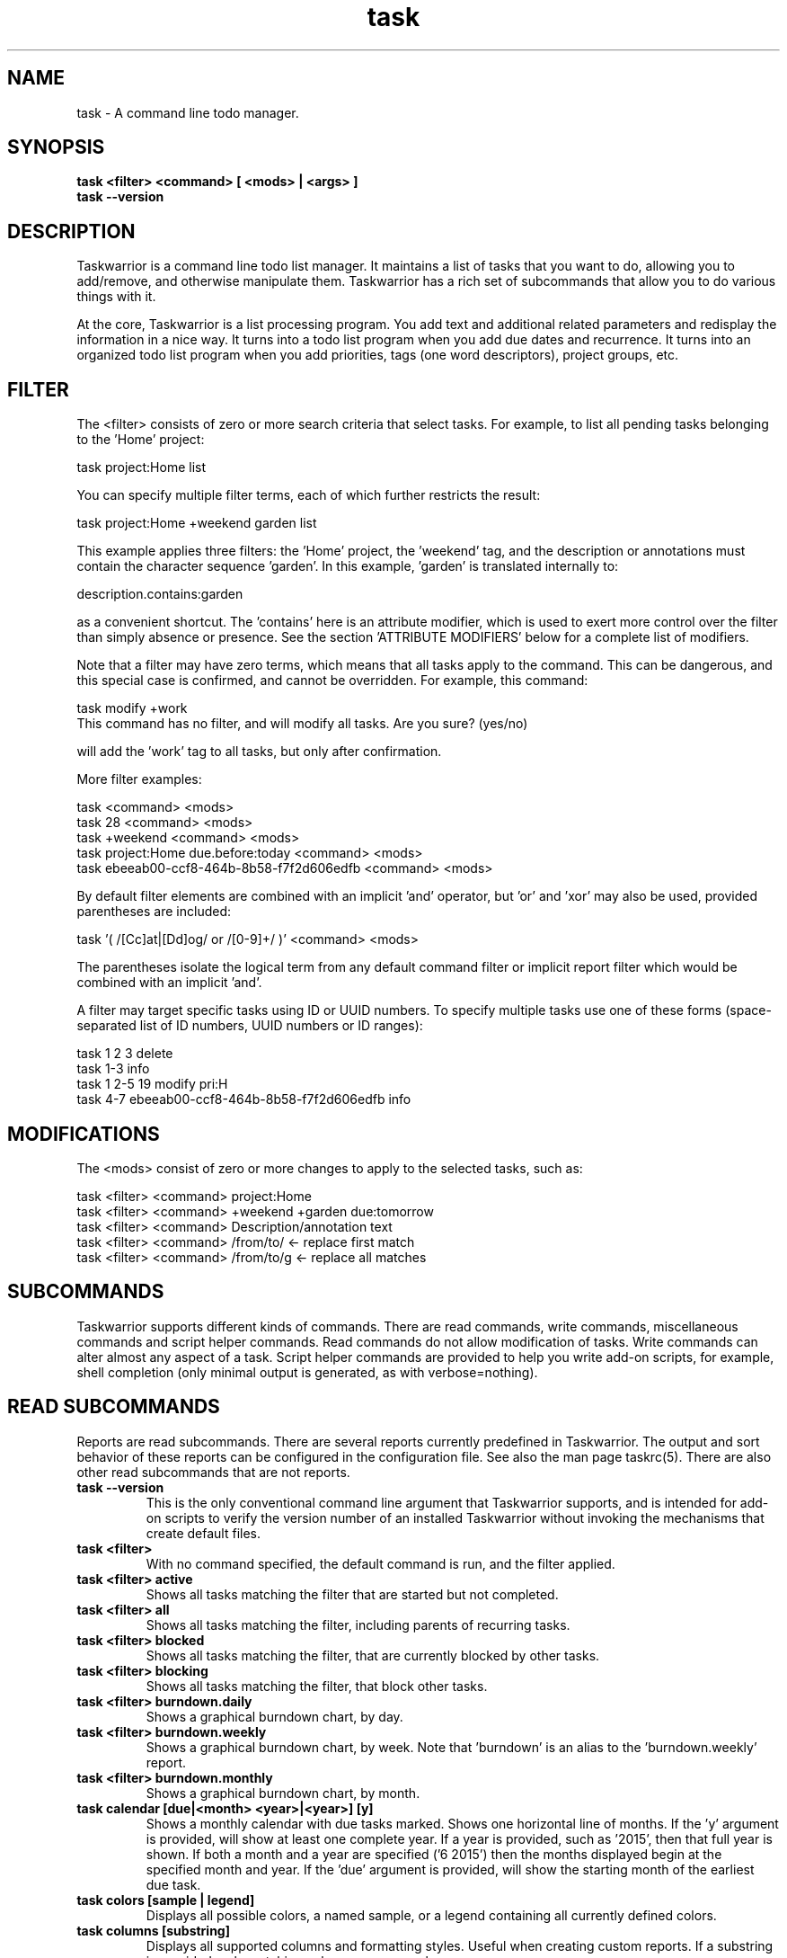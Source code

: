 .TH task 1 2016-02-24 "task 2.5.1" "User Manuals"

.SH NAME
task \- A command line todo manager.

.SH SYNOPSIS
.B task <filter> <command> [ <mods> | <args> ]
.br
.B task --version

.SH DESCRIPTION
Taskwarrior is a command line todo list manager. It maintains a list of tasks
that you want to do, allowing you to add/remove, and otherwise manipulate them.
Taskwarrior has a rich set of subcommands that allow you to do various things
with it.

At the core, Taskwarrior is a list processing program. You add text and
additional related parameters and redisplay the information in a nice way.  It
turns into a todo list program when you add due dates and recurrence. It turns
into an organized todo list program when you add priorities, tags (one word
descriptors), project groups, etc.

.SH FILTER
The <filter> consists of zero or more search criteria that select tasks.  For
example, to list all pending tasks belonging to the 'Home' project:

  task project:Home list

You can specify multiple filter terms, each of which further restricts the
result:

  task project:Home +weekend garden list

This example applies three filters: the 'Home' project, the 'weekend' tag, and
the description or annotations must contain the character sequence 'garden'.
In this example, 'garden' is translated internally to:

  description.contains:garden

as a convenient shortcut.  The 'contains' here is an attribute modifier, which
is used to exert more control over the filter than simply absence or presence.
See the section 'ATTRIBUTE MODIFIERS' below for a complete list of modifiers.

Note that a filter may have zero terms, which means that all tasks apply to the
command.  This can be dangerous, and this special case is confirmed, and
cannot be overridden.  For example, this command:

  task modify +work
  This command has no filter, and will modify all tasks.  Are you sure? (yes/no)

will add the 'work' tag to all tasks, but only after confirmation.

More filter examples:

  task                                      <command> <mods>
  task 28                                   <command> <mods>
  task +weekend                             <command> <mods>
  task project:Home due.before:today        <command> <mods>
  task ebeeab00-ccf8-464b-8b58-f7f2d606edfb <command> <mods>

By default filter elements are combined with an implicit 'and' operator,
but 'or' and 'xor' may also be used, provided parentheses are included:

  task '( /[Cc]at|[Dd]og/ or /[0-9]+/ )'      <command> <mods>

The parentheses isolate the logical term from any default command filter or
implicit report filter which would be combined with an implicit 'and'.

A filter may target specific tasks using ID or UUID numbers.  To specify
multiple tasks use one of these forms (space-separated list of ID numbers,
UUID numbers or ID ranges):

  task 1 2 3                                    delete
  task 1-3                                      info
  task 1 2-5 19                                 modify pri:H
  task 4-7 ebeeab00-ccf8-464b-8b58-f7f2d606edfb info

.SH MODIFICATIONS

The <mods> consist of zero or more changes to apply to the selected tasks, such
as:

  task <filter> <command> project:Home
  task <filter> <command> +weekend +garden due:tomorrow
  task <filter> <command> Description/annotation text
  task <filter> <command> /from/to/     <- replace first match
  task <filter> <command> /from/to/g    <- replace all matches

.SH SUBCOMMANDS

Taskwarrior supports different kinds of commands.  There are read commands,
write commands, miscellaneous commands and script helper commands.  Read
commands do not allow modification of tasks.  Write commands can alter almost
any aspect of a task.  Script helper commands are provided to help you write
add-on scripts, for example, shell completion (only minimal output is
generated, as with verbose=nothing).

.SH READ SUBCOMMANDS

Reports are read subcommands. There are several reports currently predefined in
Taskwarrior. The output and sort behavior of these reports can be configured in
the configuration file. See also the man page taskrc(5).  There are also other
read subcommands that are not reports.

.TP
.B task --version
This is the only conventional command line argument that Taskwarrior supports,
and is intended for add-on scripts to verify the version number of an installed
Taskwarrior without invoking the mechanisms that create default files.

.TP
.B task <filter>
With no command specified, the default command is run, and the filter applied.

.TP
.B task <filter> active
Shows all tasks matching the filter that are started but not completed.

.TP
.B task <filter> all
Shows all tasks matching the filter, including parents of recurring tasks.

.TP
.B task <filter> blocked
Shows all tasks matching the filter, that are currently blocked by other tasks.

.TP
.B task <filter> blocking
Shows all tasks matching the filter, that block other tasks.

.TP
.B task <filter> burndown.daily
Shows a graphical burndown chart, by day.

.TP
.B task <filter> burndown.weekly
Shows a graphical burndown chart, by week.  Note that 'burndown' is an alias to
the 'burndown.weekly' report.

.TP
.B task <filter> burndown.monthly
Shows a graphical burndown chart, by month.

.TP
.B task calendar [due|<month> <year>|<year>] [y]
Shows a monthly calendar with due tasks marked.  Shows one horizontal line of
months.  If the 'y' argument is provided, will show at least one complete year.
If a year is provided, such as '2015', then that full year is shown.  If both
a month and a year are specified ('6 2015') then the months displayed begin at
the specified month and year.  If the 'due' argument is provided, will show
the starting month of the earliest due task.

.TP
.B task colors [sample | legend]
Displays all possible colors, a named sample, or a legend containing all
currently defined colors.

.TP
.B task columns [substring]
Displays all supported columns and formatting styles.  Useful when creating
custom reports.  If a substring is provided, only matching column names are
shown.

.TP
.B task commands
Shows all the supported commands, with some details of each.

.TP
.B task <filter> completed
Shows all tasks matching the filter that are completed.

.TP
.B task <filter> count
Displays only a count of tasks matching the filter.

.TP
.B task <filter> export
Exports all tasks in the JSON format.  Redirect the output to a file, if you
wish to save it, or pipe it to another command or script to convert it to
another format. The standard task release comes with a few example scripts,
such as:

  export-csv.pl
  export-sql.py
  export-xml.py
  export-yaml.pl
  export-html.pl
  export-tsv.pl
  export-xml.rb
  export-ical.pl
  export-xml.pl
  export-yad.pl

.TP
.B task <filter> ghistory.annual
Shows a graphical report of task status by year.

.TP
.B task <filter> ghistory.monthly
Shows a graphical report of task status by month.  Note that 'ghistory' is
an alias to 'ghistory.monthly'.

.TP
.B task help
Shows the long usage text.

.TP
.B task <filter> history.annual
Shows a report of task history by year.

.TP
.B task <filter> history.monthly
Shows a report of task history by month.  Note that 'history' is
an alias to 'history.monthly'.

.TP
.B task <filter> ids
Applies the filter then extracts only the task IDs and presents them as
a space-separated list.  This is useful as input to a task command, to achieve
this:

  task $(task project:Home ids) modify priority:H

This example first gets the IDs for the project:Home filter, then sets
the priority to H for each of those tasks.  This can also be achieved directly:

  task project:Home modify priority:H

This command is mainly of use to external scripts.

.TP
.B task <filter> uuids
Applies the filter on all tasks (even deleted and completed tasks)
then extracts only the task UUIDs and presents them as
a comma-separated list.  This is useful as input to a task command, to achieve
this:

  task $(task project:Home status:completed uuids) modify status:pending

This example first gets the UUIDs for the project:Home and status:completed
filters, then makes each of those tasks pending again.

This command is mainly of use to external scripts.

.TP
.B task udas
Shows a list of UDAs that are defined, including their name, type, label and
allowed values.  Also shows UDA usage and any orphan UDAs.

.TP
.B task <filter> information
Shows all data and metadata for the specified tasks.  This is the only means of
displaying all aspects of a given task, including the change history.

.TP
.B task <filter> list
Provides a standard listing of tasks matching the filter.

.TP
.B task <filter> long
Provides the most detailed listing of tasks matching the filter.

.TP
.B task <filter> ls
Provides a short listing of tasks matching the filter.

.TP
.B task <filter> minimal
Provides a minimal listing of tasks matching the filter.

.TP
.B task <filter> newest
Shows the newest tasks matching the filter.

.TP
.B task <filter> next
Shows a page of the most urgent tasks, sorted by urgency, which is a calculated
value.

.TP
.B task <filter> ready
Shows a page of the most urgent ready tasks, sorted by urgency.  A ready task is
one that is either unscheduled, or has a scheduled date that is past and has no
wait date.

.TP
.B task <filter> oldest
Shows the oldest tasks matching the filter.

.TP
.B task <filter> overdue
Shows all incomplete tasks matching the filter that are beyond their due date.

.TP
.B task <filter> projects
Lists all project names that are currently used by pending tasks, and the
number of tasks for each.

.TP
.B task <filter> recurring
Shows all recurring tasks matching the filter.

.TP
.B task <filter> unblocked
Shows all tasks that are not currently blocked by other tasks, matching the
filter.

.TP
.B task <filter> waiting
Shows all waiting tasks matching the filter.

.SH WRITE SUBCOMMANDS

.TP
.B task add <mods>
Adds a new pending task to the task list.

.TP
.B task <filter> annotate <mods>
Adds an annotation to an existing task.

.TP
.B task <filter> append <mods>
Appends description text to an existing task.

.TP
.B task <filter> delete <mods>
Deletes the specified task from task list.

.TP
.B task <filter> denotate <mods>
Deletes an annotation for the specified task. If the provided description
matches an annotation exactly, the corresponding annotation is deleted. If the
provided description matches annotations partly, the first partly matched
annotation is deleted.

.TP
.B task <filter> done <mods>
Marks the specified task as done.

.TP
.B task <filter> duplicate <mods>
Duplicates the specified task and allows modifications.

.TP
.B task <filter> edit
Launches a text editor to let you modify all aspects of a task directly.
In general, this is not the recommended method of modifying tasks, but is
provided for exceptional circumstances.  Use carefully.

.TP
.B task import [<file> ...]
Imports tasks in the JSON format.  Can be used to add new tasks, or update
existing ones.  Tasks are identified by their UUID.

If no file or "-" is specified, import tasks from STDIN.

Setting rc.recurrence.confirmation to an appropriate level is recommended
if import is to be used in automated workflows.  See taskrc(5).

For importing other file formats, the standard task release comes with a
few example scripts, such as:

  import-todo.sh.pl
  import-yaml.pl

.TP
.B task log <mods>
Adds a new task that is already completed, to the task list.

.TP
.B task <filter> modify <mods>
Modifies the existing task with provided information.

.TP
.B task <filter> prepend <mods>
Prepends description text to an existing task.

.TP
.B task <filter> start <mods>
Marks the specified tasks as started.

.TP
.B task <filter> stop <mods>
Removes the
.I start
time from the specified task.

.SH MISCELLANEOUS SUBCOMMANDS

Miscellaneous subcommands either accept no command line arguments, or accept
non-standard arguments.

.TP
.B task calc <expression>
Evaluates an algebraic expression. Can be used to test how Taskwarrior
parses and evaluates the expression given on the command line.

Examples:

    task calc 1 + 1
    2

    task calc now + 8d
    2015-03-26T18:06:57

    task calc eom
    2015-03-31T23:59:59

.TP
.B task config [name [value | '']]
Add, modify and remove settings directly in the Taskwarrior configuration.
This command either modifies the 'name' setting with a new value of 'value',
or adds a new entry that is equivalent to 'name=value':

    task config name value

This command sets a blank value.  This has the effect of suppressing any
default value:

    task config name ''

Finally, this command removes any 'name=...' entry from the .taskrc file:

    task config name

.TP
.B task context <name>
Sets the currently active context. See the CONTEXT section.

Example:

    task context work

.TP
.B task context delete <name>
Deletes the context with the name <name>. If the context being deleted is currently
set as active, it will be unset.

Example:

    task context delete work

.TP
.B task context define <name> <filter>
Defines a new context with name <name> and definition <filter>. This command
does not affect the currently set context, just adds a new context definition.

Examples:

    task context define work project:Work
    task context define home project:Home or +home
    task context define superurgent due:today and +urgent

.TP
.B task context list
Outputs a list of available contexts along with their definitions.

.TP
.B task context none
Clears the currently active context, if any was set.

.TP
.B task context show
Shows the currently active context, along with its definition.

.TP
.B task diagnostics
Shows diagnostic information, of the kind needed when reporting a problem.
When you report a bug, it is likely that the platform, version, and environment
are important.  Running this command generates a summary of similar information
that should accompany a bug report.

It includes compiler, library and software information.  It does not include
any personal information, other than the location and size of your task data
files.

This command also performs a diagnostic scan of your data files looking for
common problems, such as duplicate UUIDs.

.TP
.B task execute <external command>
Executes the specified command.  Not useful by itself, but when used in
conjunction with aliases and extensions can provide seamless integration.

.TP
.B task logo
Displays the Taskwarrior logo.

.TP
.B task reports
Lists all supported reports.  This includes the built-in reports, and any custom
reports you have defined.

.TP
.B task show [all | substring]
Shows all the current settings.  If a
substring is specified just the settings containing that substring will be
displayed.

.TP
.B task <filter> stats
Shows statistics of the tasks defined by the filter.

.TP
.B task <filter> summary
Shows a report of aggregated task status by project.

.TP
.B task <filter> tags
Show a list of all tags used. Any special tags used are highlighted. Note that
virtual tags are not listed - they don't really exist, and are just a convenient
notation for other task metadata. It is an error to attempt to add or remove a
virtual tag.

.TP
.B task timesheet [weeks]
Shows a weekly report of tasks completed and started.

.TP
.B task undo
Reverts the most recent action.  Obeys the confirmation setting.

.TP
.B task version
Shows the Taskwarrior version number.

.SH HELPER SUBCOMMANDS

.TP
.B task _aliases
Generates a list of all aliases, for autocompletion purposes.

.TP
.B task _columns
Displays only a list of supported columns.

.TP
.B task _commands
Generates a list of all commands, for autocompletion purposes.

.TP
.B task _config
Lists all supported configuration variables, for completion purposes.

.TP
.B task _context
Lists all available context variables, for completion purposes.

.TP
.B task <filter> _ids
Shows only the IDs of matching tasks, in the form of a list.
Deprecated in favor of _unique.

.TP
.B task _show
Shows the combined defaults and overrides of the configuration settings, for use
by third-party applications.

.TP
.B task <filter> _unique <attribute>
Reports a unique set of attribute values. For example, to see all the active
projects:

  task +PENDING _unique projects

.TP
.B task <filter> _uuids
Shows only the UUIDs of matching tasks among all tasks (even deleted and
completed tasks), in the form of a list.
Deprecated in favor of _unique.

.TP
.B task _udas
Shows only defined UDA names, in the form of a list.

.TP
.B task <filter> _projects
Shows only a list of all project names used.
Deprecated in favor of _unique.

.TP
.B task <filter> _tags
Shows only a list of all tags used, for autocompletion purposes.
Deprecated in favor of _unique.

.TP
.B task <filter> _urgency
Displays the urgency measure of a task.

.TP
.B task _version
Shows only the Taskwarrior version number.

.TP
.B task _zshcommands
Generates a list of all commands, for zsh autocompletion purposes.

.TP
.B task <filter> _zshids
Shows the IDs and descriptions of matching tasks.

.TP
.B task <filter> _zshuuids
Shows the UUIDs and descriptions of matching tasks.

.TP
.B task _get <DOM> [<DOM> ...]
Accesses and displays the DOM reference(s).  Used to extract individual values
from tasks, or the system.  Supported DOM references are:

  rc.<name>
  context.program
  context.args
  context.width
  context.height
  system.version
  system.os
  <id>.<attribute>
  <uuid>.<attribute>

Note that the 'rc.<name>' reference may need to be escaped using '--' to prevent
the reference from being interpreted as an override.

Note that if the DOM reference is not valid, or the reference evaluates to a
missing value, the command exits with 1.

Additionally, some components of the attributes of particular types may be
extracted by DOM references.

  $ task _get 2.due.year
  2015

For a full list of supported attribute-specific DOM references, consult
the online documentation at:
<http://taskwarrior.org/docs/dom.html>

.SH ATTRIBUTES AND METADATA

.TP
.B ID
Tasks can be specified uniquely by IDs, which are simply the indexes of the
tasks in the data file.  The ID of a task may therefore change, but only when
a command is run that displays IDs.  When modifying tasks, it is safe to
rely on the last displayed ID.  Always run a report to check you have the right
ID for a task. IDs can be given to task as a sequence, for example,
.br
.B
task 1,4-10,19 delete

.TP
.B +tag|-tag
Tags are arbitrary words associated with a task. Use + to add a tag and - to
remove a tag from a task. A task can have any quantity of tags.

Certain tags (called 'special tags'), can be used to affect the way tasks are
treated.  For example, if a task has the special tag 'nocolor', then it is
exempt from all color rules.  The supported special tags are:

    +nocolor     Disable color rules processing for this task
    +nonag       Completion of this task suppresses all nag messages
    +nocal       This task will not appear on the calendar
    +next        Elevates task so it appears on 'next' report

There are also virtual tags, which represent task metadata in tag form.  These
tags do not exist, but can be used to filter tasks.  The supported virtual tags
are:

    ACTIVE       Matches if the task is started
    ANNOTATED    Matches if the task has annotations
    BLOCKED      Matches if the task is blocked
    BLOCKING     Matches if the task is blocking
    CHILD        Matches if the task has a parent
    COMPLETED    Matches if the task has completed status
    DELETED      Matches if the task has deleted status
    DUE          Matches if the task is due
    DUETODAY     Matches if the task is due today
    LATEST       Matches if the task is the newest added task
    MONTH        Matches if the task is due this month
    ORPHAN       Matches if the task has any orphaned UDA values
    OVERDUE      Matches if the task is overdue
    PARENT       Matches if the task is a parent
    PENDING      Matches if the task has pending status
    PRIORITY     Matches if the task has a priority
    PROJECT      Matches if the task has a project
    READY        Matches if the task is actionable
    SCHEDULED    Matches if the task is scheduled
    TAGGED       Matches if the task has tags
    TODAY        Matches if the task is due today
    TOMORROW     Matches if the task is due sometime tomorrow
    UDA          Matches if the task has any UDA values
    UNBLOCKED    Matches if the task is not blocked
    UNTIL        Matches if the task expires
    WAITING      Matches if the task is waiting
    WEEK         Matches if the task is due this week
    YEAR         Matches if the task is due this year
    YESTERDAY    Matches if the task was due sometime yesterday

.\" If you update the above list, update src/commands/CmdInfo.cpp and src/commands/CmdTags.cpp as well.

You can use +BLOCKED to filter blocked tasks, or -BLOCKED for unblocked tasks.
Similarly, -BLOCKED is equivalent to +UNBLOCKED. It is an error to attempt to
add or remove a virtual tag.

.TP
.B project:<project-name>
Specifies the project to which a task is related to.

.TP
.B priority:H|M|L or priority:
Specifies High, Medium, Low and no priority for a task.

.TP
.B due:<due-date>
Specifies the due-date of a task.

.TP
.B recur:<frequency>
Specifies the frequency of a recurrence of a task.

.TP
.B scheduled:<ready-date>
Specifies the date after which a task can be accomplished.

.TP
.B until:<expiration date of task>
Specifies the expiration date of a task, after which it will be deleted.

.TP
.B limit:<number-of-rows>
Specifies the desired number of tasks a report should show, if a positive
integer is given.  The value 'page' may also be used, and will limit the
report output to as many lines of text as will fit on screen.  This defaults
to 25 lines.

.TP
.B wait:<wait-date>
When a task is given a wait date, it is hidden from most reports by changing
its status to 'waiting'. When that date is passed, the status is changed back
to 'pending', and the task becomes visible.

.TP
.B depends:<id1,id2 ...>
Declares this task to be dependent on id1 and id2.  This means that the tasks
id1 and id2 should be completed before this task.  Consequently, this task will
then show up on the 'blocked' report.  It accepts a comma-separated list of ID
numbers, UUID numbers and ID ranges.  When prefixing any element of this list
by '-', the specified tasks are removed from the dependency list.

.TP
.B entry:<entry-date>
For report purposes, specifies the date that a task was created.

.SH ATTRIBUTE MODIFIERS
Attribute modifiers improve filters.  Supported modifiers are:

.RS
.B  before     (synonyms under, below)
.br
.B  after      (synonyms over, above)
.br
.B  none
.br
.B  any
.br
.B  is         (synonym equals)
.br
.B  isnt       (synonym not)
.br
.B  has        (synonym contains)
.br
.B  hasnt
.br
.B  startswith (synonym left)
.br
.B  endswith   (synonym right)
.br
.B  word
.br
.B  noword
.RE

For example:

.RS
task due.before:eom priority.not:L list
.RE

The
.I before
modifier is used to compare values, preserving semantics, so project.before:B
list all projects that begin with 'A'.  Priority 'L' is before 'M', and
due:2011-01-01 is before due:2011-01-02.  The synonyms 'under' and 'below' are
included to allow filters that read more naturally.

The
.I after
modifier is the inverse of the
.I before
modifier.

The
.I none
modifier requires that the attribute does not have a value.  For example:

    task priority:      list
    task priority.none: list

are equivalent, and list tasks that do not have a priority.

The
.I any
modifier requires that the attribute has a value, but any value will suffice.

The
.I is
modifier requires an exact match with the value.

The
.I isnt
modifier is the inverse of the
.I is
modifier.

The
.I has
modifier is used to search for a substring, such as:

    task description.has:foo list
    task foo                 list

These are equivalent and will return any task that has 'foo' in the description
or annotations.

The
.I hasnt
modifier is the inverse of the
.I has
modifier.

The
.I startswith
modifier matches against the left, or beginning of an attribute, such that:

    task project.startswith:H list
    task project:H            list

are equivalent and will match any project starting with 'H'.  Matching all
projects not starting with 'H' is done with:

    task project.not:H         list

The
.I endswith
modifier matches against the right, or end of an attribute.

The
.I word
modifier requires that the attribute contain the whole word specified, such
that this:

    task description.word:bar list

Will match the description 'foo bar baz' but does not match 'dog food'.

The
.I noword
modifier is the inverse of the
.I word
modifier.

.SH EXPRESSIONS AND OPERATORS

You can use the following operators in filter expressions:

  and  or  xor  !               Logical operators
  <  <=  =  ==  !=  !==  >=  >  Relational operators
  (  )                          Precedence

For example:

  task due.before:eom priority.not:L list
  task '( due < eom or priority != L )' list
  task '! ( project:Home or project:Garden )' list

The
.I =
operator tests for approximate equality.  Dates compare
equal if they are on the same day (hour and minutes are ignored).
Strings compare equal if the left operand starts with the right operand.
The
.I ==
operator tests for exact equality.  The
.I !=
and
.I !==
operators are the negation of
.I =
and
.I ==
respectively.  The negation operator is
.IR ! .

Note that the parentheses are required when using a logical operator other than
the 'and' operator.  The reason is that some reports contain filters that must
be combined with the command line.  Consider this example:

  task project:Home or project:Garden list

While this looks correct, it is not.  The 'list' report contains a filter of:

  task show report.list.filter

  Config Variable    Value
  -----------------  --------------
  report.list.filter status:pending

Which means the example is really:

  task status:pending project:Home or project:Garden list

The implied 'and' operator makes it:

  task status:pending and project:Home or project:Garden list

This is a precedence error - the 'and' and 'or' need to be grouped using
parentheses, like this:

  task status:pending and ( project:Home or project:Garden ) list

The original example therefore must be entered as:

  task '( project:Home or project:Garden )' list

This includes quotes to escape the parentheses, so that the shell doesn't
interpret them and hide them from Taskwarrior.

There is redundancy between operators, attribute modifiers and other syntactic
sugar.  For example, the following are all equivalent:

  task foo                      list
  task /foo/                    list
  task description.contains:foo list
  task description.has:foo      list
  task 'description ~ foo'      list

.SH SPECIFYING DATES AND FREQUENCIES

.SS DATES
Taskwarrior reads dates from the command line and displays dates in the
reports.  The expected and desired date format is determined by the
configuration variable
.I dateformat
.

.RS
.TP
Exact specification
task ... due:7/14/2008

.TP
ISO-8601
task ... due:2013-03-14T22:30:00Z

.TP
Relative wording
task ... due:now
.br
task ... due:today
.br
task ... due:yesterday
.br
task ... due:tomorrow

.TP
Day number with ordinal
task ... due:23rd
.br
task ... due:3wks
.br
task ... due:1day
.br
task ... due:9hrs

.TP
Start of next (work) week (Monday), calendar week (Sunday or Monday), month, quarter and year
.br
task ... due:sow
.br
task ... due:soww
.br
task ... due:socw
.br
task ... due:som
.br
task ... due:soq
.br
task ... due:soy

.TP
End of current (work) week (Friday), calendar week (Saturday or Sunday), month, quarter and year
.br
task ... due:eow
.br
task ... due:eoww
.br
task ... due:eocw
.br
task ... due:eom
.br
task ... due:eoq
.br
task ... due:eoy

.TP
At some point or later
.br
task ... wait:later
.br
task ... wait:someday

This sets the wait date to 1/18/2038.

.TP
Next occurring weekday
task ... due:fri

.TP
Predictable holidays
task ... due:goodfriday
.br
task ... due:easter
.br
task ... due:eastermonday
.br
task ... due:ascension
.br
task ... due:pentecost
.br
task ... due:midsommar
.br
task ... due:midsommarafton
.RE

.SS FREQUENCIES
Recurrence periods. Taskwarrior supports several ways of specifying the
.I frequency
of recurring tasks.

.RS
.TP
daily, day, 1da, 2da, ...
Every day or a number of days.

.TP
weekdays
Mondays, Tuesdays, Wednesdays, Thursdays, Fridays and skipping weekend days.

.TP
weekly, 1wk, 2wks, ...
Every week or a number of weeks.

.TP
biweekly, fortnight
Every two weeks.

.TP
monthly, month, 1mo, 2mo, ...
Every month.

.TP
quarterly, 1qtr, 2qtrs, ...
Every three months, a quarter, or a number of quarters.

.TP
semiannual
Every six months.

.TP
annual, yearly, 1yr, 2yrs, ...
Every year or a number of years.

.TP
biannual, biyearly, 2yr
Every two years.
.RE

.SH CONTEXT
Context is a user-defined filter, which is automatically applied to all commands
that filter the task list. In particular, any report command will have its
result affected by the current active context.

    $ task list
    ID Age Project  Description        Urg
    1  2d  Sport    Run 5 miles        1.42
    2  1d  Home     Clean the dishes   1.14

    $ task context home
    Context 'home' set. Use 'task context none' to remove.

    $ task list
    ID Age Project  Description        Urg
    2  1d  Home     Clean the dishes   1.14
    Context 'home' set. Use 'task context none' to remove.

As seen in the example above, context is applied by specifying its name to the
"context" command. To change the currently applied context, just pass the
new context's name to the 'context' command.

To unset any context, use the 'none' subcommand.

    $ task context none
    Context unset.

    $ task list
    ID Age Project  Description        Urg
    1  2d  Sport    Run 5 miles        1.42
    2  1d  Home     Clean the dishes   1.14

Context can be defined using the 'define' subcommand, specifying both the name
of the new context, and it's assigned filter.

    $ task context define home project:Home
    Are you sure you want to add 'context.home' with a value of 'project:Home'? (yes/no) yes
    Context 'home' successfully defined.

To remove the definition, use the 'delete' subcommand.

    $ task context delete home
    Are you sure you want to remove 'context.home'? (yes/no) yes
    Context 'home' successfully undefined.

To check what is the currently active context, use the 'show' subcommand.

    $ task context show
    Context 'home' with filter 'project:Home' is currently applied.

Contexts can store arbitrarily complex filters.

    $ task context define family project:Family or +paul or +nancy
    Are you sure you want to add 'context.home' with a value of 'project:Family or +paul or +nancy'? (yes/no) yes
    Context 'family' successfully defined.

Contexts are permanent, and the currently set context name is stored in the
"context" configuration variable. The context definition is stored in the
"context.<name>" configuration variable.

.SH COMMAND ABBREVIATION
All Taskwarrior commands may be abbreviated as long as a unique prefix is used,
for example:

.RS
$ task li
.RE

is an unambiguous abbreviation for

.RS
$ task list
.RE

but

.RS
$ task l
.RE

could be list, ls or long.

Note that you can restrict the minimum abbreviation size using the configuration
setting:

.RS
abbreviation.minimum=3
.RE

.SH SPECIFYING DESCRIPTIONS
Some task descriptions need to be escaped because of the shell and the special
meaning of some characters to the shell. This can be done either by adding
quotes to the description or escaping the special character:

.RS
$ task add "quoted ' quote"
.br
$ task add escaped \\' quote
.RE

The argument \-\- (a double dash) tells Taskwarrior to treat all other args
as description:

.RS
$ task add -- project:Home needs scheduling
.RE

In other situations, the shell sees spaces and breaks up arguments.  For
example, this command:

.RS
$ task 123 modify /from this/to that/
.RE

is broken up into several arguments, which is corrected with quotes:

.RS
$ task 123 modify "/from this/to that/"
.RE

It is sometimes necessary to force the shell to pass quotes to Taskwarrior
intact, so you can use:

.RS
$ task add project:\\'Three Word Project\\' description
.RE

Taskwarrior supports Unicode using only the UTF8 encoding, with no Byte Order
Marks in the data files.

.SH CONFIGURATION FILE AND OVERRIDE OPTIONS
Taskwarrior stores its configuration in a file in the user's home directory:
~/.taskrc. The default configuration file can be overridden with:

.TP
.B task rc:<path-to-alternate-file> ...
Specifies an alternate configuration file.

.TP
.B TASKRC=/tmp/.taskrc task ..
The environment variable overrides the default and the command line
specification of the .taskrc file.

.TP
.B task rc.<name>:<value> ...
.B task rc.<name>=<value> ...
Specifies individual configuration file overrides.

.TP
.B TASKDATA=/tmp/.task task ...
The environment variable overrides the default, the command line, and
the 'data.location' configuration setting of the task data directory.

.SH MORE EXAMPLES

For examples please see the online documentation starting at

.RS
<http://taskwarrior.org/docs>
.RE

Note that the online documentation can be more detailed and more current than
this man page.

.SH FILES

.TP
~/.taskrc
User configuration file - see also taskrc(5).  Note that this can be
overridden on the command line or by the TASKRC environment variable.

.TP
~/.task
The default directory where task stores its data files. The location
can be configured in the configuration variable 'data.location', or
overridden with the TASKDATA environment variable..

.TP
~/.task/pending.data
The file that contains the tasks that are not yet done.

.TP
~/.task/completed.data
The file that contains the completed ("done") tasks.

.TP
~/.task/undo.data
The file that contains information needed by the "undo" command.

.SH "CREDITS & COPYRIGHTS"
Copyright (C) 2006 \- 2016 P. Beckingham, F. Hernandez.

Taskwarrior is distributed under the MIT license. See
http://www.opensource.org/licenses/mit-license.php for more information.

.SH SEE ALSO
.BR taskrc(5),
.BR task-color(5),
.BR task-sync(5)

For more information regarding Taskwarrior, see the following:

.TP
The official site at
<http://taskwarrior.org>

.TP
The official code repository at
<https://git.tasktools.org/scm/tm/task.git>

.TP
You can contact the project by emailing
<support@taskwarrior.org>

.SH REPORTING BUGS
.TP
Bugs in Taskwarrior may be reported to the issue-tracker at
<https://bug.tasktools.org/>

